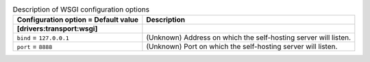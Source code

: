..
    Warning: Do not edit this file. It is automatically generated from the
    software project's code and your changes will be overwritten.

    The tool to generate this file lives in openstack-doc-tools repository.

    Please make any changes needed in the code, then run the
    autogenerate-config-doc tool from the openstack-doc-tools repository, or
    ask for help on the documentation mailing list, IRC channel or meeting.

.. _zaqar-wsgi:

.. list-table:: Description of WSGI configuration options
   :header-rows: 1
   :class: config-ref-table

   * - Configuration option = Default value
     - Description
   * - **[drivers:transport:wsgi]**
     -
   * - ``bind`` = ``127.0.0.1``
     - (Unknown) Address on which the self-hosting server will listen.
   * - ``port`` = ``8888``
     - (Unknown) Port on which the self-hosting server will listen.
